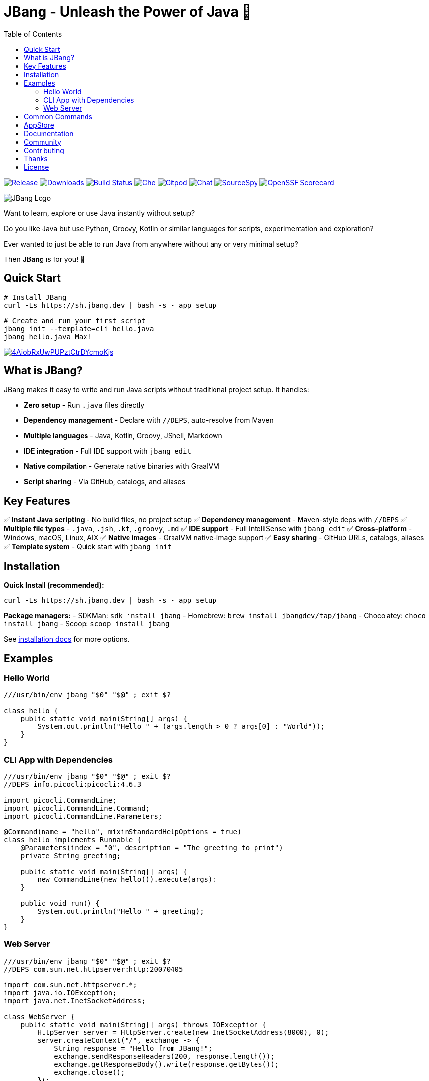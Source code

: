 = JBang - Unleash the Power of Java 🚀
:idprefix:
:idseparator: -
ifndef::env-github[]
:toc: left
:icons: font
endif::[]
ifdef::env-github[]
:toc: macro
:caution-caption: :fire:
:important-caption: :exclamation:
:note-caption: :paperclip:
:tip-caption: :bulb:
:warning-caption: :warning:
endif::[]

image:https://img.shields.io/github/release/jbangdev/jbang.svg[Release,link=https://github.com/jbangdev/jbang/releases]
image:https://img.shields.io/github/downloads/jbangdev/jbang/total.svg[Downloads,link=https://hanadigital.github.io/grev/?user=jbangdev&repo=jbang]
image:https://github.com/jbangdev/jbang/workflows/ci-build/badge.svg[Build Status,link=https://github.com/jbangdev/jbang/actions]
image:https://www.eclipse.org/che/contribute.svg[Che, link=https://che.openshift.io/f?url=https://github.com/jbangdev/jbang]
image:https://img.shields.io/badge/Gitpod-Workspace-blue?logo=gitpod[Gitpod, link=https://gitpod.io/#https://github.com/jbangdev/jbang]
image:https://img.shields.io/badge/zulip-join_chat-brightgreen.svg[Chat, link=https://jbangdev.zulipchat.com/]
image:https://sourcespy.com/shield.svg[SourceSpy, link=https://sourcespy.com/github/jbangdevjbang/]
image:https://api.scorecard.dev/projects/github.com/jbangdev/jbang/badge[OpenSSF Scorecard,link=https://scorecard.dev/viewer/?uri=github.com/jbangdev/jbang]

ifdef::env-github[]
toc::[]
endif::[]

image:images/jbang_logo.svg[JBang Logo, title="JBang Logo"]

Want to learn, explore or use Java instantly without setup?

Do you like Java but use Python, Groovy, Kotlin or similar languages for scripts, experimentation and exploration?

Ever wanted to just be able to run Java from anywhere without any or very minimal setup?

Then **JBang** is for you! 🎉

== Quick Start

[source, bash]
----
# Install JBang
curl -Ls https://sh.jbang.dev | bash -s - app setup

# Create and run your first script
jbang init --template=cli hello.java
jbang hello.java Max!
----

image:https://asciinema.org/a/4AiobRxUwPUPztCtrDYcmoKjs.svg[link=https://asciinema.org/a/4AiobRxUwPUPztCtrDYcmoKjs?autoplay=true&theme=solarized-dark]

== What is JBang?

JBang makes it easy to write and run Java scripts without traditional project setup. It handles:

- **Zero setup** - Run `.java` files directly
- **Dependency management** - Declare with `//DEPS`, auto-resolve from Maven
- **Multiple languages** - Java, Kotlin, Groovy, JShell, Markdown  
- **IDE integration** - Full IDE support with `jbang edit`
- **Native compilation** - Generate native binaries with GraalVM
- **Script sharing** - Via GitHub, catalogs, and aliases

== Key Features

✅ **Instant Java scripting** - No build files, no project setup
✅ **Dependency management** - Maven-style deps with `//DEPS`
✅ **Multiple file types** - `.java`, `.jsh`, `.kt`, `.groovy`, `.md`
✅ **IDE support** - Full IntelliSense with `jbang edit`
✅ **Cross-platform** - Windows, macOS, Linux, AIX
✅ **Native images** - GraalVM native-image support
✅ **Easy sharing** - GitHub URLs, catalogs, aliases
✅ **Template system** - Quick start with `jbang init`

== Installation

**Quick Install (recommended):**
[source, bash]
----
curl -Ls https://sh.jbang.dev | bash -s - app setup
----

**Package managers:**
- SDKMan: `sdk install jbang`
- Homebrew: `brew install jbangdev/tap/jbang`
- Chocolatey: `choco install jbang`
- Scoop: `scoop install jbang`

See https://jbang.dev/documentation/installation[installation docs] for more options.

== Examples

=== Hello World
[source, java]
----
///usr/bin/env jbang "$0" "$@" ; exit $?

class hello {
    public static void main(String[] args) {
        System.out.println("Hello " + (args.length > 0 ? args[0] : "World"));
    }
}
----

=== CLI App with Dependencies
[source, java]
----
///usr/bin/env jbang "$0" "$@" ; exit $?
//DEPS info.picocli:picocli:4.6.3

import picocli.CommandLine;
import picocli.CommandLine.Command;
import picocli.CommandLine.Parameters;

@Command(name = "hello", mixinStandardHelpOptions = true)
class hello implements Runnable {
    @Parameters(index = "0", description = "The greeting to print")
    private String greeting;

    public static void main(String[] args) {
        new CommandLine(new hello()).execute(args);
    }

    public void run() {
        System.out.println("Hello " + greeting);
    }
}
----

=== Web Server
[source, java]
----
///usr/bin/env jbang "$0" "$@" ; exit $?
//DEPS com.sun.net.httpserver:http:20070405

import com.sun.net.httpserver.*;
import java.io.IOException;
import java.net.InetSocketAddress;

class WebServer {
    public static void main(String[] args) throws IOException {
        HttpServer server = HttpServer.create(new InetSocketAddress(8000), 0);
        server.createContext("/", exchange -> {
            String response = "Hello from JBang!";
            exchange.sendResponseHeaders(200, response.length());
            exchange.getResponseBody().write(response.getBytes());
            exchange.close();
        });
        server.start();
        System.out.println("Server started at http://localhost:8000");
    }
}
----

== Common Commands

[source, bash]
----
# Create new script from template
jbang init --template=cli myapp.java

# Run script with dependencies
jbang myapp.java

# Edit with full IDE support
jbang edit myapp.java

# Run remote script
jbang https://github.com/user/repo/blob/main/script.java

# Create alias for easy access
jbang alias add --name myapp myapp.java

# Export to traditional project
jbang export maven myapp.java

# Create native binary
jbang --native myapp.java

# Install as system command
jbang app install myapp.java
----

== AppStore

Beyond scripting, JBang can launch any Java application packaged as a JAR. Check out the https://jbang.dev/appstore[AppStore] for examples and community-contributed scripts.

== Documentation

📖 **Full documentation:** https://jbang.dev/documentation

Quick links:

- 🚀 https://jbang.dev/documentation/quickstart[Quick Start Guide]
- 📦 https://jbang.dev/documentation/installation[Installation]
- 📝 https://jbang.dev/documentation/usage[Basic Usage]
- 🔧 https://jbang.dev/documentation/dependencies[Dependencies]
- 🎯 https://jbang.dev/documentation/templates[Templates]
- 🛠️ https://jbang.dev/documentation/editing[IDE Integration]
- ❓ https://jbang.dev/documentation/faq[FAQ]

== Community

- 💬 **Chat:** https://jbangdev.zulipchat.com[Zulip Community]
- 🐛 **Issues:** https://github.com/jbangdev/jbang/issues[GitHub Issues]
- 🛍️ **App Store:** https://jbang.dev/appstore[JBang App Store]
- 📚 **Examples:** https://github.com/jbangdev/jbang-examples[jbang-examples]

== Contributing

We welcome contributions! Please see our https://github.com/jbangdev/jbang/blob/main/CONTRIBUTING.adoc[Contributing Guide] for details.

== Thanks

JBang was heavily inspired by https://github.com/holgerbrandl/kscript[kscript] by Holger Brand.

== License

JBang is released under the https://github.com/jbangdev/jbang/blob/main/LICENSE[MIT License].
